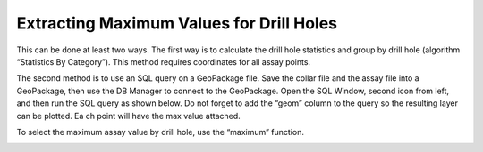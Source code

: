 =========================================
Extracting Maximum Values for Drill Holes
=========================================

This can be done at least two ways. The first way is to calculate the drill hole statistics and group by drill hole (algorithm “Statistics By Category”). This method requires coordinates for all assay points.

The second method is to use an SQL query on a GeoPackage file. Save the collar file and the assay file into a GeoPackage, then use the DB Manager to connect to the GeoPackage. Open the SQL Window, second icon from left, and then run the SQL query as shown below. Do not forget to add the “geom” column to the query so the resulting layer can be plotted. Ea ch point will have the max value attached.

.. image:: ../img/db_manager.png
  :align: center

To select the maximum assay value by drill hole, use the “maximum” function.

.. image:: ../img/maximum_function.png
  :align: center
